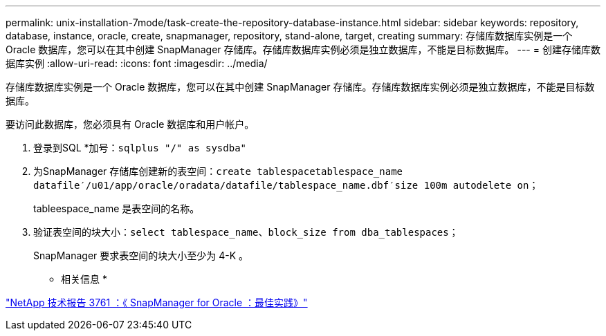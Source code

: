 ---
permalink: unix-installation-7mode/task-create-the-repository-database-instance.html 
sidebar: sidebar 
keywords: repository, database, instance, oracle, create, snapmanager, repository, stand-alone, target, creating 
summary: 存储库数据库实例是一个 Oracle 数据库，您可以在其中创建 SnapManager 存储库。存储库数据库实例必须是独立数据库，不能是目标数据库。 
---
= 创建存储库数据库实例
:allow-uri-read: 
:icons: font
:imagesdir: ../media/


[role="lead"]
存储库数据库实例是一个 Oracle 数据库，您可以在其中创建 SnapManager 存储库。存储库数据库实例必须是独立数据库，不能是目标数据库。

要访问此数据库，您必须具有 Oracle 数据库和用户帐户。

. 登录到SQL *加号：`sqlplus "/" as sysdba"`
. 为SnapManager 存储库创建新的表空间：`create tablespacetablespace_name datafile′/u01/app/oracle/oradata/datafile/tablespace_name.dbf′size 100m autodelete on；`
+
tableespace_name 是表空间的名称。

. 验证表空间的块大小：`select tablespace_name、block_size from dba_tablespaces；`
+
SnapManager 要求表空间的块大小至少为 4-K 。



* 相关信息 *

http://www.netapp.com/us/media/tr-3761.pdf["NetApp 技术报告 3761 ：《 SnapManager for Oracle ：最佳实践》"]
